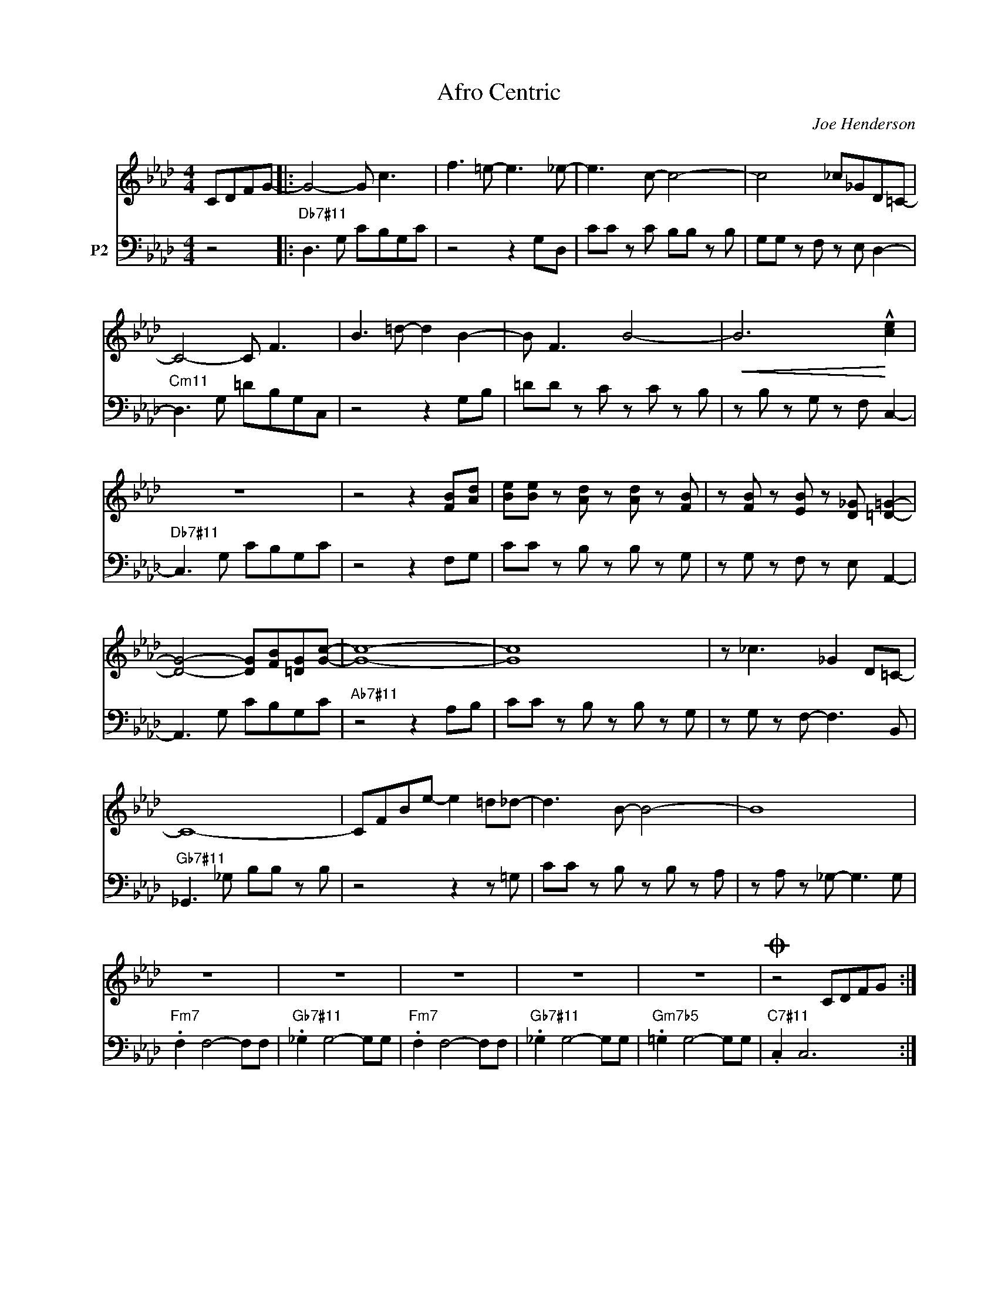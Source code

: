 X:1
T:Afro Centric
C:Joe Henderson
Z:Copyright Â© www.realbook.site
%%score 1 2
L:1/8
M:4/4
I:linebreak $
K:Fmin
U:s=!stemless!
V:1 treble nm=" " snm=" "
V:2 bass transpose=-12 nm="P2"
V:1
 CDFG- |: G4- G c3 | f3 =e- e3 _e- | e3 c- c4- | c4 _c_GD=C- |$ C4- C F3 | B3 =d- d2 B2- | %7
 B F3 B4- |!<(! B6!<)! !^![ce]2 |$ z8 | z4 z2 [FB][Ad] | [Be][Be] z [Ad] z [Ad] z [FB] | %12
 z [FB] z [EB] z [D_G] [=D=G]2- |$ [DG]4- [DG][FB][=DG][Gc]- | [Gc]8- | [Gc]8 | z _c3 _G2 D=C- |$ %17
 C8- | CFBe- e2 =d_d- | d3 B- B4- | B8 |$ z8 | z8 | z8 | z8 | z8 |O z4 CDFG ::$ %27
"Db7#11" sB2 sB2 sB2 sB2 |[I:repeat 1 3] z8 | z8 | z8 |$"Cm11" sB2 sB2 sB2 sB2 |[I:repeat 1 3] z8 | %33
 z8 | z8 |$"Db7#11" sB2 sB2 sB2 sB2 | z8 | z8 | z8 |$"Ab7#11" sB2 sB2 sB2 sB2 |[I:repeat 1 3] z8 | %41
 z8 | z8 |$"Gb7#11" sB2 sB2 sB2 sB2 |[I:repeat 1 3] z8 | z8 | z8 |$"Fm7" sB2 sB2 sB2 sB2 | %48
[I:repeat 1 5]"Gb7#11" z8 |"Fm7" z8 |"Gb7#11" z8 |"Gm7b5" z8 |"C7#11" z8 ::$O z8 | z8 | z8 | z8 |] %57
V:2
 z4 |:"Db7#11" D,3 G, CB,G,C | z4 z2 G,D, | CC z C B,B, z B, | G,G, z F, z E, D,2- |$ %5
"Cm11" D,3 G, =DB,G,C, | z4 z2 G,B, | =DD z C z C z B, | z B, z G, z F, C,2- |$ %9
"Db7#11" C,3 G, CB,G,C | z4 z2 F,G, | CC z B, z B, z G, | z G, z F, z E, A,,2- |$ A,,3 G, CB,G,C | %14
"Ab7#11" z4 z2 A,B, | CC z B, z B, z G, | z G, z F,- F,3 B,, |$"Gb7#11" _G,,3 _G, B,B, z B, | %18
 z4 z2 z =G, | CC z B, z B, z A, | z A, z _G,- G,3 G, |$"Fm7" .F,2 F,4- F,F, | %22
"Gb7#11" ._G,2 G,4- G,G, |"Fm7" .F,2 F,4- F,F, |"Gb7#11" ._G,2 G,4- G,G, |"Gm7b5" .=G,2 G,4- G,G, | %26
"C7#11" .C,2 C,6 ::$ z8 | z8 | z8 | z8 |$ z8 | z8 | z8 | z8 |$ z8 | z8 | z8 | z8 |$ z8 | z8 | z8 | %42
 z8 |$ z8 | z8 | z8 | z8 |$ z8 | z8 | z8 | z8 | z8 | z8 ::$"Db7#11" D,3 G, CB,G,C | z4 z2 G,D, | %55
 CC z C B,B, z B, | G,G,G,F, z E, D,2- |] %57


